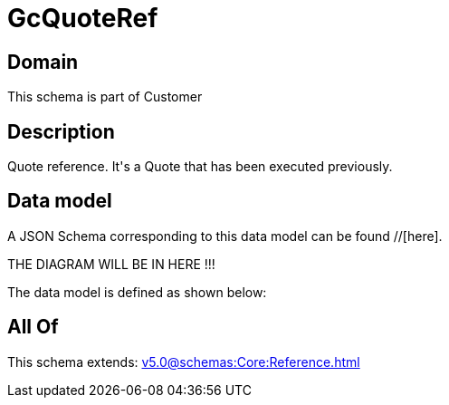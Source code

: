 = GcQuoteRef

[#domain]
== Domain

This schema is part of Customer

[#description]
== Description
Quote reference. It&#x27;s a Quote that has been executed previously.


[#data_model]
== Data model

A JSON Schema corresponding to this data model can be found //[here].

THE DIAGRAM WILL BE IN HERE !!!


The data model is defined as shown below:


[#all_of]
== All Of

This schema extends: xref:v5.0@schemas:Core:Reference.adoc[]
